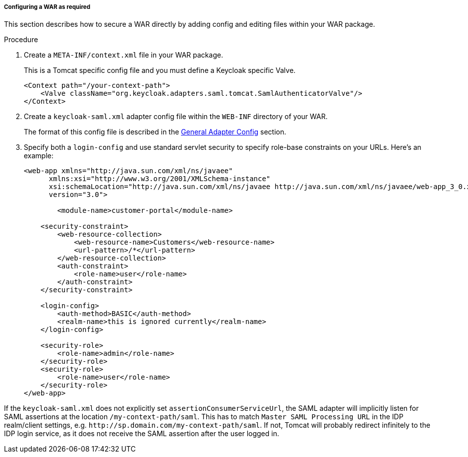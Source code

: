 
===== Configuring a WAR as required

This section describes how to secure a WAR directly by adding config and editing files within your WAR package.

.Procedure

. Create a `META-INF/context.xml` file in your WAR package.
+
This is a Tomcat specific config file and you must define a Keycloak specific Valve.
+
[source,xml]
----
<Context path="/your-context-path">
    <Valve className="org.keycloak.adapters.saml.tomcat.SamlAuthenticatorValve"/>
</Context>
----

. Create a `keycloak-saml.xml` adapter config file within the `WEB-INF` directory of your WAR.
+
The format of this config file is described in the <<_saml-general-config,General Adapter Config>> section.

. Specify both a `login-config` and use standard servlet security to specify role-base constraints on your URLs. Here's an example:
+
[source,xml]
----
<web-app xmlns="http://java.sun.com/xml/ns/javaee"
      xmlns:xsi="http://www.w3.org/2001/XMLSchema-instance"
      xsi:schemaLocation="http://java.sun.com/xml/ns/javaee http://java.sun.com/xml/ns/javaee/web-app_3_0.xsd"
      version="3.0">

	<module-name>customer-portal</module-name>

    <security-constraint>
        <web-resource-collection>
            <web-resource-name>Customers</web-resource-name>
            <url-pattern>/*</url-pattern>
        </web-resource-collection>
        <auth-constraint>
            <role-name>user</role-name>
        </auth-constraint>
    </security-constraint>

    <login-config>
        <auth-method>BASIC</auth-method>
        <realm-name>this is ignored currently</realm-name>
    </login-config>

    <security-role>
        <role-name>admin</role-name>
    </security-role>
    <security-role>
        <role-name>user</role-name>
    </security-role>
</web-app>
----

If the `keycloak-saml.xml` does not explicitly set `assertionConsumerServiceUrl`, the SAML adapter will implicitly listen for SAML assertions at the location `/my-context-path/saml`. This has to match `Master SAML Processing URL` in the IDP realm/client settings, e.g. `\http://sp.domain.com/my-context-path/saml`. If not, Tomcat will probably redirect infinitely to the IDP login service, as it does not receive the SAML assertion after the user logged in.
